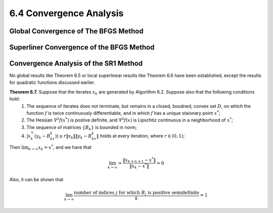6.4 Convergence Analysis
=====================================

Global Convergence of The BFGS Method
-------------------------------------

Superliner Convergence of the BFGS Method
-------------------------------------

Convergence Analysis of the SR1 Method
-------------------------------------

No global results like Theorem 6.5 or local superlinear results like Theorem 6.6 have been established, except the results for quadratic functions discussed earlier.

**Theorem 6.7.** Suppose that the iterates :math:`x_k` are generated by Algorithm 6.2. Suppose also that the following conditions hold:
  1. The sequence of iterates does not terminate, but remains in a closed, boudned, convex set :math:`D`, on which the function :math:`f` is twice continuously differentiable, and in which :math:`f` has a unique staionary point :math:`x^*`;
  2. The Hessian :math:`\nabla^2 f(x^*)` is postive definite, and :math:`\nabla^2 f(x)` is Lipschtiz continuous in a neighborhood of :math:`x^*`;
  3. The sequence of matrices :math:`\{B_k\}` is bounded in norm;
  4. :math:`\left\lvert s_k^\top (y_k - B_ks_k) \right\rvert \geq r \lVert s_k \rVert \lVert y_k - B_ks_k \rVert` holds at every iteration, where :math:`r \in (0, 1)`;
Then :math:`\lim_{k \to \infty}x_k = x^*`, and we have that

.. math::

  \lim_{k\to \infty} = \frac{\lVert x_{k+n+1} - x^* \rVert}{\lVert x_k - x^* \rVert} = 0

Also, it can be shown that

.. math::

  \lim_{k \to \infty} \frac{\text{number of indices } j \text{ for which } B_j \text{ is positive semidefinite}}{k} = 1
